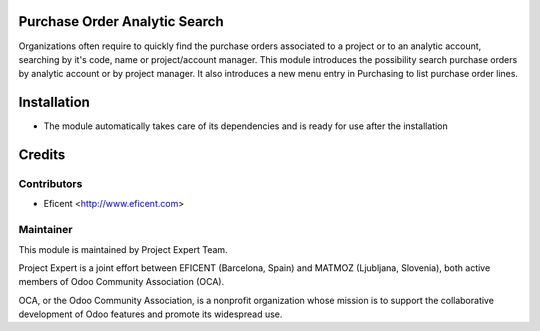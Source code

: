 .. image:: https://img.shields.io/badge/licence-AGPL--3-blue.svg
    :alt: License AGPL-3

Purchase Order Analytic Search
==============================

Organizations often require to quickly find the purchase orders associated to
a project or to an analytic account, searching by it's code, name or
project/account manager. This module introduces the possibility search
purchase orders by analytic account or by project manager. It also introduces
a new menu entry in Purchasing to list purchase order lines.

Installation
============

* The module automatically takes care of its dependencies and is ready for use after the installation

Credits
=======

Contributors
------------

* Eficent <http://www.eficent.com>

Maintainer
----------

.. image:: https://www.project.expert/logo.png
   :alt: Project Expert
   :target: http://project.expert

This module is maintained by Project Expert Team.

Project Expert is a joint effort between EFICENT (Barcelona, Spain) and MATMOZ (Ljubljana, Slovenia),
both active members of Odoo Community Association (OCA).

.. image:: http://odoo-community.org/logo.png
   :alt: Odoo Community Association
   :target: http://odoo-community.org

OCA, or the Odoo Community Association, is a nonprofit organization whose
mission is to support the collaborative development of Odoo features and
promote its widespread use.

